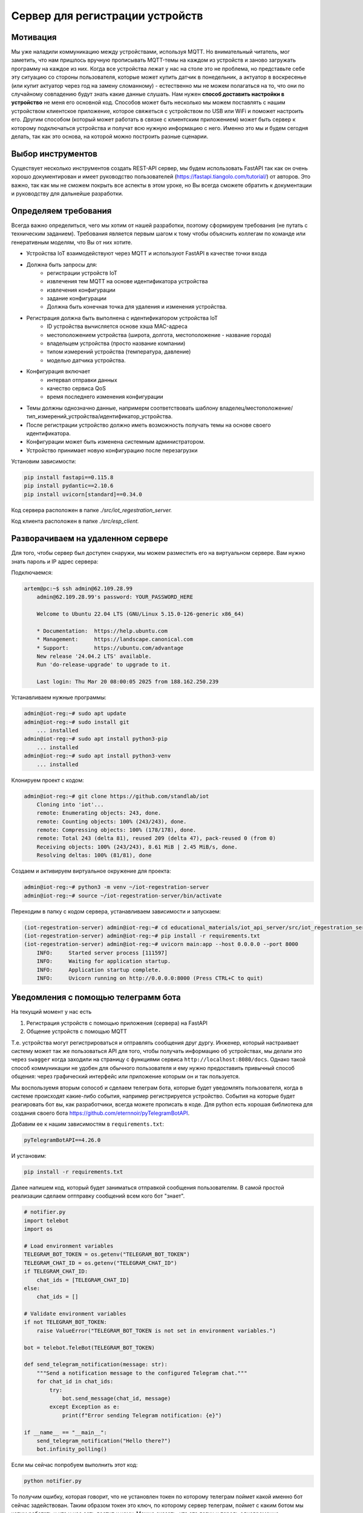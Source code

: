 Сервер для регистрации устройств
================================

Мотивация
---------

Мы уже наладили коммуникацию между устройствами, используя MQTT. Но внимательный читатель, мог
заметить, что нам пришлось вручную прописывать MQTT-темы на каждом из устройств и заново загружать 
программу на каждое из них. Когда все устройства лежат у нас на столе это не проблема, но 
представьте себе эту ситуацию со стороны пользователя, которые может купить датчик в понедельник, 
а актуатор в воскресенье (или купит актуатор через год на замену сломанному) - естественно мы не 
можем полагаться на то, что они по случайному совпадению будут знать какие данные слушать. 
Нам нужен **способ доставить настройки в устройство** не меня его основной код. Способов может быть
несколько мы можем поставлять с нашим устройством клиентское приложение, которое свяжеться с 
устройством по USB или WiFi и поможет настроить его. Другим способом (который может работать в 
связке с клиентским приложением) может быть сервер к которому подключаться устройства и получат 
всю нужную информацию с него. Именно это мы и будем сегодня делать, так как это основа, на которой
можно построить разные сценарии. 

Выбор инструментов
------------------

Существует несколько инструментов создать REST-API сервер, мы будем использовать FastAPI так как он
очень хорошо документирован и имеет руководство пользователей (https://fastapi.tiangolo.com/tutorial/)
от авторов. Это важно, так как мы не  сможем покрыть все аспекты в этом уроке, но Вы всегда сможете 
обратить к документации и руководству для дальнейше разработки.

Определяем требования
---------------------

Всегда важно определиться, чего мы хотим от нашей разработки, поэтому сформируем требования (не 
путать с техническим заданием). Требования является первым шагом к тому чтобы объяснить коллегам
по команде или генеративным моделям, что Вы от них хотите.

* Устройства IoT взаимодействуют через MQTT и используют FastAPI в качестве точки входа
* Должна быть запросы для: 
    * регистрации устройств IoT
    * извлечения тем MQTT на основе идентификатора устройства
    * извлечения конфигурации
    * задание конфигурации
    * Должна быть конечная точка для удаления и изменения устройства.
* Регистрация должна быть выполнена с идентификатором устройства IoT 
    * ID устройства вычисляется основе хэша MAC-адреса
    * местоположением устройства (широта, долгота, местоположение - название города)
    * владельцем устройства (просто название компании)
    * типом измерений устройства (температура, давление)
    * моделью датчика устройства. 
* Конфигурация включает
    * интервал отправки данных
    * качество сервиса QoS
    * время последнего изменения конфигурации
* Темы должны однозначно данные, напримерм соответствовать шаблону владелец/местоположение/тип_измерений_устройства/идентификатор_устройства. 
* После регистрации устройство должно иметь возможность получать темы на основе своего идентификатора.
* Конфигурации может быть изменена системным администратором.
* Устройство принимает новую конфигурацию после перезагрузки

Установим зависимости:

.. code-block:: bash

    pip install fastapi==0.115.8
    pip install pydantic==2.10.6
    pip install uvicorn[standard]==0.34.0



Код сервера расположен в папке `./src/iot_regestration_server.`

Код клиента расположен в папке `./src/esp_client.`


Разворачиваем на удаленном сервере
----------------------------------

Для того, чтобы сервер был доступен снаружи, мы можем разместить его на виртуальном сервере. 
Вам нужно знать пароль и IP адрес сервера:

Подключаемся:

.. code-block:: bash

    artem@pc:~$ ssh admin@62.109.28.99
        admin@62.109.28.99's password: YOUR_PASSWORD_HERE

        Welcome to Ubuntu 22.04 LTS (GNU/Linux 5.15.0-126-generic x86_64)

        * Documentation:  https://help.ubuntu.com
        * Management:     https://landscape.canonical.com
        * Support:        https://ubuntu.com/advantage
        New release '24.04.2 LTS' available.
        Run 'do-release-upgrade' to upgrade to it.

        Last login: Thu Mar 20 08:00:05 2025 from 188.162.250.239

Устанавливаем нужные программы:

.. code-block:: bash

        admin@iot-reg:~# sudo apt update
        admin@iot-reg:~# sudo install git
            ... installed
        admin@iot-reg:~# sudo apt install python3-pip
            ... installed
        admin@iot-reg:~# sudo apt install python3-venv
            ... installed

Клонируем проект с кодом:

.. code-block:: bash

        admin@iot-reg:~# git clone https://github.com/standlab/iot
            Cloning into 'iot'...
            remote: Enumerating objects: 243, done.
            remote: Counting objects: 100% (243/243), done.
            remote: Compressing objects: 100% (178/178), done.
            remote: Total 243 (delta 81), reused 209 (delta 47), pack-reused 0 (from 0)
            Receiving objects: 100% (243/243), 8.61 MiB | 2.45 MiB/s, done.
            Resolving deltas: 100% (81/81), done

Создаем и активируем виртуальное окружение для проекта:

.. code-block:: bash

        admin@iot-reg:~# python3 -m venv ~/iot-regestration-server
        admin@iot-reg:~# source ~/iot-regestration-server/bin/activate    
    
Переходим в папку с кодом сервера, устанавливаем зависимости и запускаем:

.. code-block:: bash

        (iot-regestration-server) admin@iot-reg:~# cd educational_materials/iot_api_server/src/iot_regestration_server/
        (iot-regestration-server) admin@iot-reg:~# pip install -r requirements.txt
        (iot-regestration-server) admin@iot-reg:~# uvicorn main:app --host 0.0.0.0 --port 8000
            INFO:     Started server process [111597]
            INFO:     Waiting for application startup.
            INFO:     Application startup complete.
            INFO:     Uvicorn running on http://0.0.0.0:8000 (Press CTRL+C to quit)


Уведомления с помощью телеграмм бота
------------------------------------

На текущий момент у нас есть

1. Регистрация устройств с помощью приложения (сервера) на FastAPI
2. Общение устройств с помощью MQTT

Т.е. устройства могут регистрироваться и оптравлять сообщения друг дургу. Инженер, который 
настраивает систему может так же пользоваться API для того, чтобы получать информацию об
устройствах, мы делали это через ``swagger`` когда заходили на страницу с функциями сервиса 
``http://localhost:8080/docs``. Однако такой способ коммуникации не удобен для обычного
пользователя и ему нужно предоставить привычный способ общения: через графический интерфейс или
приложение которым он и так пользуется. 

Мы воспользуемя вторым сопособ и сделаем телеграм бота, которые будет уведомлять пользователя, 
когда в системе происходят какие-либо события, например регистрируется устройство. События на
которые будет реагировать бот вы, как разработчики, всегда можете прописать в коде. Для python
есть хорошая библиотека для создания своего бота https://github.com/eternnoir/pyTelegramBotAPI.

Добавим ее к нашим зависимостям в ``requirements.txt``:

.. code-block:: bash

    pyTelegramBotAPI==4.26.0

И установим: 

.. code-block:: bash

    pip install -r requirements.txt

Далее напишем код, который будет заниматься отправкой сообщения пользователям. 
В самой простой реализации сделаем оптправку сообщений всем кого бот "знает".

.. code-block:: python

    # notifier.py
    import telebot
    import os

    # Load environment variables
    TELEGRAM_BOT_TOKEN = os.getenv("TELEGRAM_BOT_TOKEN")
    TELEGRAM_CHAT_ID = os.getenv("TELEGRAM_CHAT_ID")
    if TELEGRAM_CHAT_ID:
        chat_ids = [TELEGRAM_CHAT_ID]
    else:
        chat_ids = []

    # Validate environment variables
    if not TELEGRAM_BOT_TOKEN:
        raise ValueError("TELEGRAM_BOT_TOKEN is not set in environment variables.")

    bot = telebot.TeleBot(TELEGRAM_BOT_TOKEN)

    def send_telegram_notification(message: str):
        """Send a notification message to the configured Telegram chat."""
        for chat_id in chat_ids:
            try:
                bot.send_message(chat_id, message)
            except Exception as e:
                print(f"Error sending Telegram notification: {e}")

    if __name__ == "__main__":
        send_telegram_notification("Hello there?")
        bot.infinity_polling()


Если мы сейчас попробуем выполнить этот код:

.. code-block:: bash

    python notifier.py
  

То получим ошибку, которая говорит, что не установлен токен по которому телеграм поймет какой именно
бот сейчас задействован. Таким образом токен это ключ, по которому сервер телеграм, поймет с каким
ботом мы хотим работать и что у нас есть доступ к нему. Можно сказать, что это логин и пароль 
одновременно.  

.. code-block:: bash

    Traceback (most recent call last):
    File "..../src/iot_regestration_server/notifier.py", line 10, in <module>
        raise ValueError("TELEGRAM_BOT_TOKEN is not set in environment variables.")
    ValueError: TELEGRAM_BOT_TOKEN is not set in environment variables.

Где взять эти данные? Для регистрации нового бота в телеграм есть ... другой бот. Можно набрать в 
поиске **bot father** и найти его. Процесс регистрации очень прост и делается в одну команду.

**ВАЖНО: никому не отдавайте токен, иначе вы потеряете конроль над ботом**

.. image:: ../../graphics/telegram_bot_father_help_newbot.png
  :width: 800
  :alt: Регистрация чат-бота (получение токена для использования API Telegram)

Теперь мы готовы прописать переменные окружения, так чтобы приложение могло получить доступ 
к этой информации, но при этом в само коде мы не указывали явно эти данные. 

**ВАЖНО: не указываете пароли, токены и другую чувствительную информацию прямо в коде. 
Так как ее может уведеть, то кому она не предназначалась**

Ниже приведен код для того чтобы установить эти переменные. Замените ``your_telegram_bot_token``
на токен который пришел от bot father (на скриншоте выше он закрашен оранжевым).

.. code-block:: bash

    export TELEGRAM_BOT_TOKEN="your_telegram_bot_token"

To make them persistent (for Linux/macOS), add them to your ~/.bashrc or ~/.bash_profile:

.. code-block:: bash

    echo 'export TELEGRAM_BOT_TOKEN="your_telegram_bot_token"' >> ~/.bashrc
    source ~/.bashrc

Для командной строки Windows :

.. code-block:: bash

    set TELEGRAM_BOT_TOKEN=your_telegram_bot_token

Для Windows (PowerShell):

.. code-block:: bash

    $env:TELEGRAM_BOT_TOKEN="your_telegram_bot_token"


Код ``notifier.py`` подразумевает, что мы знаем не только token чата, но и пользователя, которому 
мы хотим адресовать сообщение. В "базовой комплектации", т.е. когда бот только запустился за 
это отвечает вторая переменная ``TELEGRAM_CHAT_ID``, в дальнейшем бот будет сам сохранять CHAT_ID. 
Если вы знаете этот ID, то можете его задать как показано выше, но если мы делаем это в первый раз, то 
этой информации у нас нет, поэтому напишем фукнцию, которая вернет нам этот номер. Мы будем 
использовать декоратор ``@bot.message_handler(commands=['chatid'])`` это нужно для того, чтобы 
привязать команду пользователя к вызову нашей функции. Работа этой функции очень простая: из
сообщения пользователя извлекаем ``chat.id`` и передаем его обратно пользователю. Эта функция
нужна нам для проверки и мы можем ей не пользоваться когда запустим бота в постоянную работу. 


.. code-block:: python

    @bot.message_handler(commands=['chatid'])
    def handle_chatid(message: telebot.types.Message) -> None:
        bot.reply_to(message, f"Your chat id is {message.chat.id}")


Так же принято делать команду ``/start``:

.. code-block:: python

    @bot.message_handler(commands=['start'])
    def handle_start(message: telebot.types.Message):
        bot.reply_to(message, "This bot will notify you if some IoT device registered")


Запустим бота:

.. code-block:: bash

    python notifier.py

Зайдем в приложение телеграмм и найдем нашего бота по имени. Назмем ``start`` и увидим 
приветственное сообщение: *This bot will notify you if some IoT device registered*
Если мы делаем запуск бота в первый раз и еще не установили переменную TELEGRAM_CHAT_ID,
сообщения *Hello there?* мы не увидим, и это правильно так как бот еще не знает кому отправить
сообщение - ``chat_ids`` пока пустой. 

.. image:: ../../graphics/telegram_bot_start_chatid.png
  :width: 400
  :alt: Получение своего чат-ID

Теперь если утсановить переменную TELEGRAM_CHAT_ID:

.. code-block:: bash

    export TELEGRAM_CHAT_ID="your_telegram_chat_id"

То в следующий раз мы получим сообщение сразу.

.. image:: ../../graphics/telegram_bot_memorize_you.png
  :width: 400
  :alt: Бот теперь знает на ID и сразу присылает сообщение


Теперь мы дали нашему боту всю необходимую информацию для того, чтобы он мог работать и 
присылать сообщение тому пользователю, которого мы указали через переменную ``TELEGRAM_CHAT_ID``.
Следующий шаг это подключить нашего бота к серверу.


Интегрируем чат-бота
--------------------

Проверим, что бот действительно работает и сможет уведомлять нас о регистрации новых устройств.
Для этого нужно использовать ``send_telegram_notification``, написанную нами ранее. Сущесвтует 
несколько способов использования в зависимости от требований и желаемой связанности системы:


1. (Самый простой) Прямой вызов из FastAPI

   * Когда регистрируется новое устройство, приложение FastAPI отправляет HTTP-запрос напрямую в API Telegram Bot.
   * Бот немедленно пересылает уведомление настроенному пользователю или группе.

    **Плюсы**: простота, не требуется дополнительная инфраструктура.

    **Минусы**: если Telegram API работает медленно или не работает, это может задержать ответ FastAPI.

2. (Рабочий вариант) Использование фоновой задачи в FastAPI

    * FastAPI поддерживает фоновые задачи с помощью BackgroundTasks.
    * запрос регистрации устройства ставит в очередь фоновую задачу для отправки уведомления.
     
    **Плюсы**: пользователь сразу видит регистрацию устройства, а уведомление выполняется **асинхронно**.

    **Минусы**: если приложение FastAPI выходит из строя или перезапускается, ожидающие уведомления могут быть потеряны.

3. (Микросервисный) Использование очереди или брокера сообщений (например, Redis, RabbitMQ, Kafka)
   
   * FastAPI публикует сообщение в очереди при регистрации нового устройства.
   * Отдельный рабочий процесс (бот Telegram) прослушивает сообщения и отправляет уведомления.

    **Плюсы**: масштабируемость и устойчивость к сбоям; приложение FastAPI отделено от системы уведомлений.

    **Минусы**: требуется дополнительная инфраструктура (например, Redis, RabbitMQ).

Мы выберем компромисный второй вариант, пользоваться первым не рекомендуется, а третий дан 
для полноты картины, примера применения технолигий (Redis, RabbitMQ, Kafka), которые используются 
в индустрии. Если вы их освоите это будет плюсом, если вы захотите принять решение в реальных
проектах. 

Модифицируем код функции для регистрации устройств. Обратите внимание, нам нужно импортировать 
``BackgroundTasks``, а также добавить параметр ``tasks: BackgroundTasks``, что бы  FastAPI понял, 
что в этой функции используются фоновые задачи:

.. code-block:: python

    from fastapi import BackgroundTasks

    @app.post("/register/", response_model=dict)
    def register_device(device: DeviceRegistration, tasks: BackgroundTasks):

        # unaffected previous code

        message = (
            f"New device registered!\n"
            f"ID: {device_id}\n"
            f"Location: ({device.longitude}, {device.latitude})\n"
            f"Owner: {device.owner}\n"
            f"Measurement Type: {device.measurement_type}\n"
            f"Sensor Model: {device.sensor_model}"
        )
        tasks.add_task(send_telegram_notification, message)
        return {"device_id": device_id, "topic": topic}

И перезапустим сервис (не забыв прописать TELEGRAM_BOT_TOKEN и TELEGRAM_CHAT_ID), если не сделали 
это заранее:

.. code-block:: bash

    export TELEGRAM_BOT_TOKEN="your_telegram_bot_token"
    export TELEGRAM_CHAT_ID="your_telegram_chat_id"
    uvicorn main:app --host 0.0.0.0 --port 8000

Теперь при регистрации устройства устройства мы будем получать сообщение которое мы составили из
данных устройства. Однако теперь мы не получаем ответ от сообщений на ``/start``. Это происходит 
из-за того, что чтобы бот слушал сообщения нужно выполнить ``polling``, но это приведет тому что 
программа будет находиться в этом режиме постоянно, именно поэтому ``infinity_polling()`` был 
последней строкой в модуле, все что после него не будет достигнуто.

.. code-block:: python

    if __name__ == "__main__":
        send_telegram_notification("Hello there?")
        bot.infinity_polling()
        print("This will not be reached until polling stopped")

Как же быть? С одной стороны нам нужно постоянно слушать сообщения от пользователей по FastAPI
с другой стороны у нас есть Бот, который тоже должен быть постоянно включен. Хотя интуитивно, 
кажется что проблемы нет - мы же можем запускать множество программ и они работают. Здесь ситуация 
сложнее в том смысле, что нам с одной стороны нужно "отвязать" друг от друга два приложения, с другой
стороны мы не хотим терять связь и пользоваться ``send_telegram_notification``, когда нам нужно. 
Это достаточно частая задача и для ее решения можно использовать потоки.

Модифицируем код бота следующим образом:

.. code-block:: python

    def start_bot():
        """Runs the Telegram bot polling"""
        bot.polling(none_stop=True)

А в сервис добавим код который запустит бота в отдельном потоке в виде фонового процесса 
``daemon=True``.

.. code-block:: python

    from notifier import start_bot

    # Start Telegram bot in a separate thread
    threading.Thread(target=start_bot, daemon=True).start()


Теперь нам достаточно запустить только сервис, а он уже запустить бота в отдельном потоке, 
и ни одна из частей системы не будет блокировать другую.

